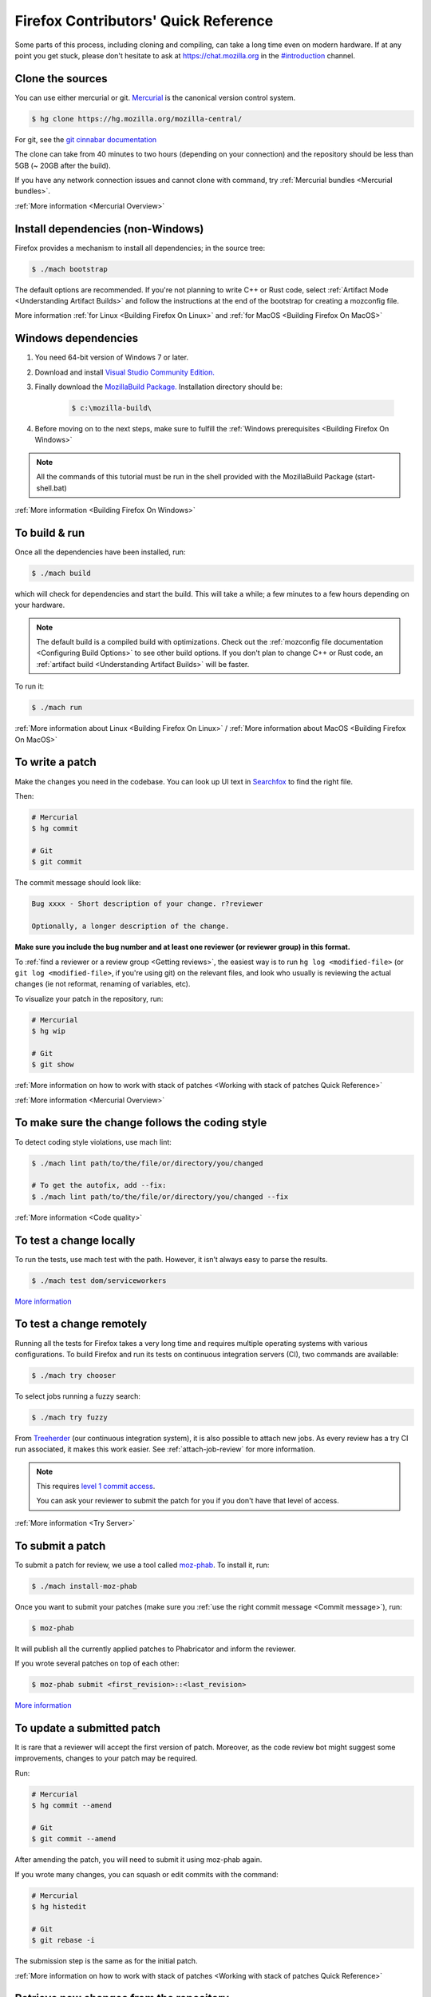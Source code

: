 Firefox Contributors' Quick Reference
=====================================

Some parts of this process, including cloning and compiling, can take a long time even on modern hardware.
If at any point you get stuck, please don't hesitate to ask at `https://chat.mozilla.org <https://chat.mozilla.org>`__
in the `#introduction <https://chat.mozilla.org/#/room/#introduction:mozilla.org>`__ channel.

Clone the sources
-----------------

You can use either mercurial or git. `Mercurial <https://www.mercurial-scm.org/downloads>`__ is the canonical version control system.

.. code-block:: shell

    $ hg clone https://hg.mozilla.org/mozilla-central/

For git, see the `git cinnabar documentation <https://github.com/glandium/git-cinnabar/wiki/Mozilla:-A-git-workflow-for-Gecko-development>`__

The clone can take from 40 minutes to two hours (depending on your connection) and
the repository should be less than 5GB (~ 20GB after the build).

If you have any network connection issues and cannot clone with command, try :ref:`Mercurial bundles <Mercurial bundles>`.

:ref:`More information <Mercurial Overview>`

Install dependencies (non-Windows)
----------------------------------

Firefox provides a mechanism to install all dependencies; in the source tree:

.. code-block:: shell

     $ ./mach bootstrap

The default options are recommended.
If you're not planning to write C++ or Rust code, select :ref:`Artifact Mode <Understanding Artifact Builds>`
and follow the instructions at the end of the bootstrap for creating a mozconfig file.

More information :ref:`for Linux <Building Firefox On Linux>` and :ref:`for MacOS <Building Firefox On MacOS>`

Windows dependencies
--------------------

#. You need 64-bit version of Windows 7 or later.
#. Download and install `Visual Studio Community Edition. <https://visualstudio.microsoft.com/downloads/>`__
#. Finally download the `MozillaBuild Package. <https://ftp.mozilla.org/pub/mozilla.org/mozilla/libraries/win32/MozillaBuildSetup-Latest.exe>`__ Installation directory should be:

    .. code-block:: shell

        $ c:\mozilla-build\

#. Before moving on to the next steps, make sure to fulfill the :ref:`Windows prerequisites <Building Firefox On Windows>`

.. note::

    All the commands of this tutorial must be run in the shell provided with the MozillaBuild Package (start-shell.bat)

:ref:`More information <Building Firefox On Windows>`

To build & run
--------------

Once all the dependencies have been installed, run:

.. code-block:: shell

     $ ./mach build

which will check for dependencies and start the build.
This will take a while; a few minutes to a few hours depending on your hardware.

.. note::

    The default build is a compiled build with optimizations. Check out the
    :ref:`mozconfig file documentation <Configuring Build Options>`
    to see other build options. If you don't plan to change C++ or Rust code,
    an :ref:`artifact build <Understanding Artifact Builds>` will be faster.

To run it:

.. code-block:: shell

     $ ./mach run

:ref:`More information about Linux <Building Firefox On Linux>` / :ref:`More information about MacOS <Building Firefox On MacOS>`

.. _write_a_patch:

To write a patch
----------------

Make the changes you need in the codebase. You can look up UI text in `Searchfox <https://searchfox.org>`__ to find the right file.

Then:

.. code-block:: shell

    # Mercurial
    $ hg commit

    # Git
    $ git commit

.. _Commit message:

The commit message should look like:

.. code-block::

    Bug xxxx - Short description of your change. r?reviewer

    Optionally, a longer description of the change.

**Make sure you include the bug number and at least one reviewer (or reviewer group) in this format.**

To :ref:`find a reviewer or a review group <Getting reviews>`, the easiest way is to run
``hg log <modified-file>`` (or ``git log <modified-file>``, if
you're using git) on the relevant files, and look who usually is
reviewing the actual changes (ie not reformat, renaming of variables, etc).


To visualize your patch in the repository, run:

.. code-block:: shell

    # Mercurial
    $ hg wip

    # Git
    $ git show

:ref:`More information on how to work with stack of patches <Working with stack of patches Quick Reference>`

:ref:`More information <Mercurial Overview>`

To make sure the change follows the coding style
------------------------------------------------

To detect coding style violations, use mach lint:

.. code-block:: shell

    $ ./mach lint path/to/the/file/or/directory/you/changed

    # To get the autofix, add --fix:
    $ ./mach lint path/to/the/file/or/directory/you/changed --fix

:ref:`More information <Code quality>`

To test a change locally
------------------------

To run the tests, use mach test with the path. However, it isn’t
always easy to parse the results.

.. code-block:: shell

    $ ./mach test dom/serviceworkers

`More information <https://developer.mozilla.org/docs/Mozilla/QA/Automated_testing>`__

To test a change remotely
-------------------------

Running all the tests for Firefox takes a very long time and requires multiple
operating systems with various configurations. To build Firefox and run its
tests on continuous integration servers (CI), two commands are available:

.. code-block:: shell

    $ ./mach try chooser

To select jobs running a fuzzy search:

.. code-block:: shell

    $ ./mach try fuzzy

From `Treeherder <https://treeherder.mozilla.org/>`__ (our continuous integration system), it is also possible to attach new jobs. As every review has
a try CI run associated, it makes this work easier. See :ref:`attach-job-review` for
more information.

.. note::

    This requires `level 1 commit access <https://www.mozilla.org/about/governance/policies/commit/access-policy/>`__.

    You can ask your reviewer to submit the patch for you if you don't have that
    level of access.

:ref:`More information <Try Server>`


To submit a patch
-----------------

To submit a patch for review, we use a tool called `moz-phab <https://pypi.org/project/MozPhab/>`__.
To install it, run:

.. code-block:: shell

     $ ./mach install-moz-phab

Once you want to submit your patches (make sure you :ref:`use the right commit message <Commit message>`), run:

.. code-block:: shell

     $ moz-phab

It will publish all the currently applied patches to Phabricator and inform the reviewer.

If you wrote several patches on top of each other:

.. code-block:: shell

    $ moz-phab submit <first_revision>::<last_revision>

`More
information <https://moz-conduit.readthedocs.io/en/latest/phabricator-user.html>`__

To update a submitted patch
---------------------------

It is rare that a reviewer will accept the first version of patch. Moreover,
as the code review bot might suggest some improvements, changes to your patch
may be required.

Run:

.. code-block:: shell

   # Mercurial
   $ hg commit --amend

   # Git
   $ git commit --amend

After amending the patch, you will need to submit it using moz-phab again.

If you wrote many changes, you can squash or edit commits with the
command:

.. code-block:: shell

   # Mercurial
   $ hg histedit

   # Git
   $ git rebase -i

The submission step is the same as for the initial patch.

:ref:`More information on how to work with stack of patches <Working with stack of patches Quick Reference>`

Retrieve new changes from the repository
----------------------------------------

To pull changes from the repository, run:

.. code-block:: shell

   # Mercurial
   $ hg pull --rebase

   # Git
   $ git pull --rebase

.. _push_a_change:

To push a change in the code base
---------------------------------

Once the change has been accepted and you've fixed any remaining issues
the reviewer identified, the reviewer should land the patch.

If the patch has not landed on "autoland" (the integration branch) after a few days,
feel free to contact the reviewer and/or
@Aryx or @Sylvestre on the `#introduction <https://chat.mozilla.org/#/room/#introduction:mozilla.org>`__
channel.

The landing procedure will automatically close the review and the bug.

:ref:`More information <How to submit a patch>`

Contributing to GeckoView
-------------------------

Note that the GeckoView setup and contribution processes are different from those of Firefox;
GeckoView setup and contribution docs live in `geckoview.dev <https://geckoview.dev>`__.

More documentation about contribution
-------------------------------------

https://developer.mozilla.org/docs/Mozilla/Developer_guide/Introduction

https://mozilla-version-control-tools.readthedocs.io/en/latest/devguide/contributing.html

https://moz-conduit.readthedocs.io/en/latest/phabricator-user.html
